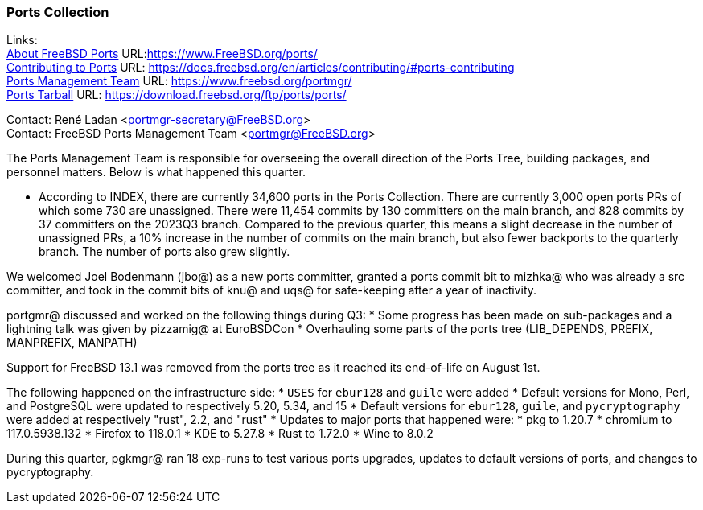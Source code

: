 === Ports Collection

Links: +
link:https://www.FreeBSD.org/ports/[About FreeBSD Ports] URL:link:https://www.FreeBSD.org/ports/[] +
link:https://docs.freebsd.org/en/articles/contributing/#ports-contributing[Contributing to Ports] URL: link:https://docs.freebsd.org/en/articles/contributing/#ports-contributing[] +
link:https://www.freebsd.org/portmgr/[Ports Management Team] URL: link:https://www.freebsd.org/portmgr/[] +
link:https://download.freebsd.org/ftp/ports/ports/[Ports Tarball] URL: link:https://download.freebsd.org/ftp/ports/ports/[]

Contact: René Ladan <portmgr-secretary@FreeBSD.org> +
Contact: FreeBSD Ports Management Team <portmgr@FreeBSD.org>

The Ports Management Team is responsible for overseeing the overall direction of the Ports Tree, building packages, and personnel matters.
Below is what happened this quarter.

* According to INDEX, there are currently 34,600 ports in the Ports Collection.
There are currently 3,000 open ports PRs of which some 730 are unassigned.
There were 11,454 commits by 130 committers on the main branch, and 828 commits by 37 committers on the 2023Q3 branch.
Compared to the previous quarter, this means a slight decrease in the number of unassigned PRs, a 10% increase in the number of commits on the main branch, but also fewer backports to the quarterly branch.
The number of ports also grew slightly.

We welcomed Joel Bodenmann (jbo@) as a new ports committer, granted a ports commit bit to mizhka@ who was already a src committer, and took in the commit bits of knu@ and uqs@ for safe-keeping after a year of inactivity.

portgmr@ discussed and worked on the following things during Q3:
* Some progress has been made on sub-packages and a lightning talk was given by pizzamig@ at EuroBSDCon
* Overhauling some parts of the ports tree (LIB_DEPENDS, PREFIX, MANPREFIX, MANPATH)

Support for FreeBSD 13.1 was removed from the ports tree as it reached its end-of-life on August 1st.

The following happened on the infrastructure side:
* `USES` for `ebur128` and `guile` were added
* Default versions for Mono, Perl, and PostgreSQL were updated to respectively 5.20, 5.34, and 15
* Default versions for `ebur128`, `guile`, and `pycryptography` were added at respectively "rust", 2.2, and "rust"
* Updates to major ports that happened were:
  * pkg to 1.20.7
  * chromium to 117.0.5938.132
  * Firefox to 118.0.1
  * KDE to 5.27.8
  * Rust to 1.72.0
  * Wine to 8.0.2

During this quarter, pgkmgr@ ran 18 exp-runs to test various ports upgrades, updates to default versions of ports, and changes to pycryptography.
